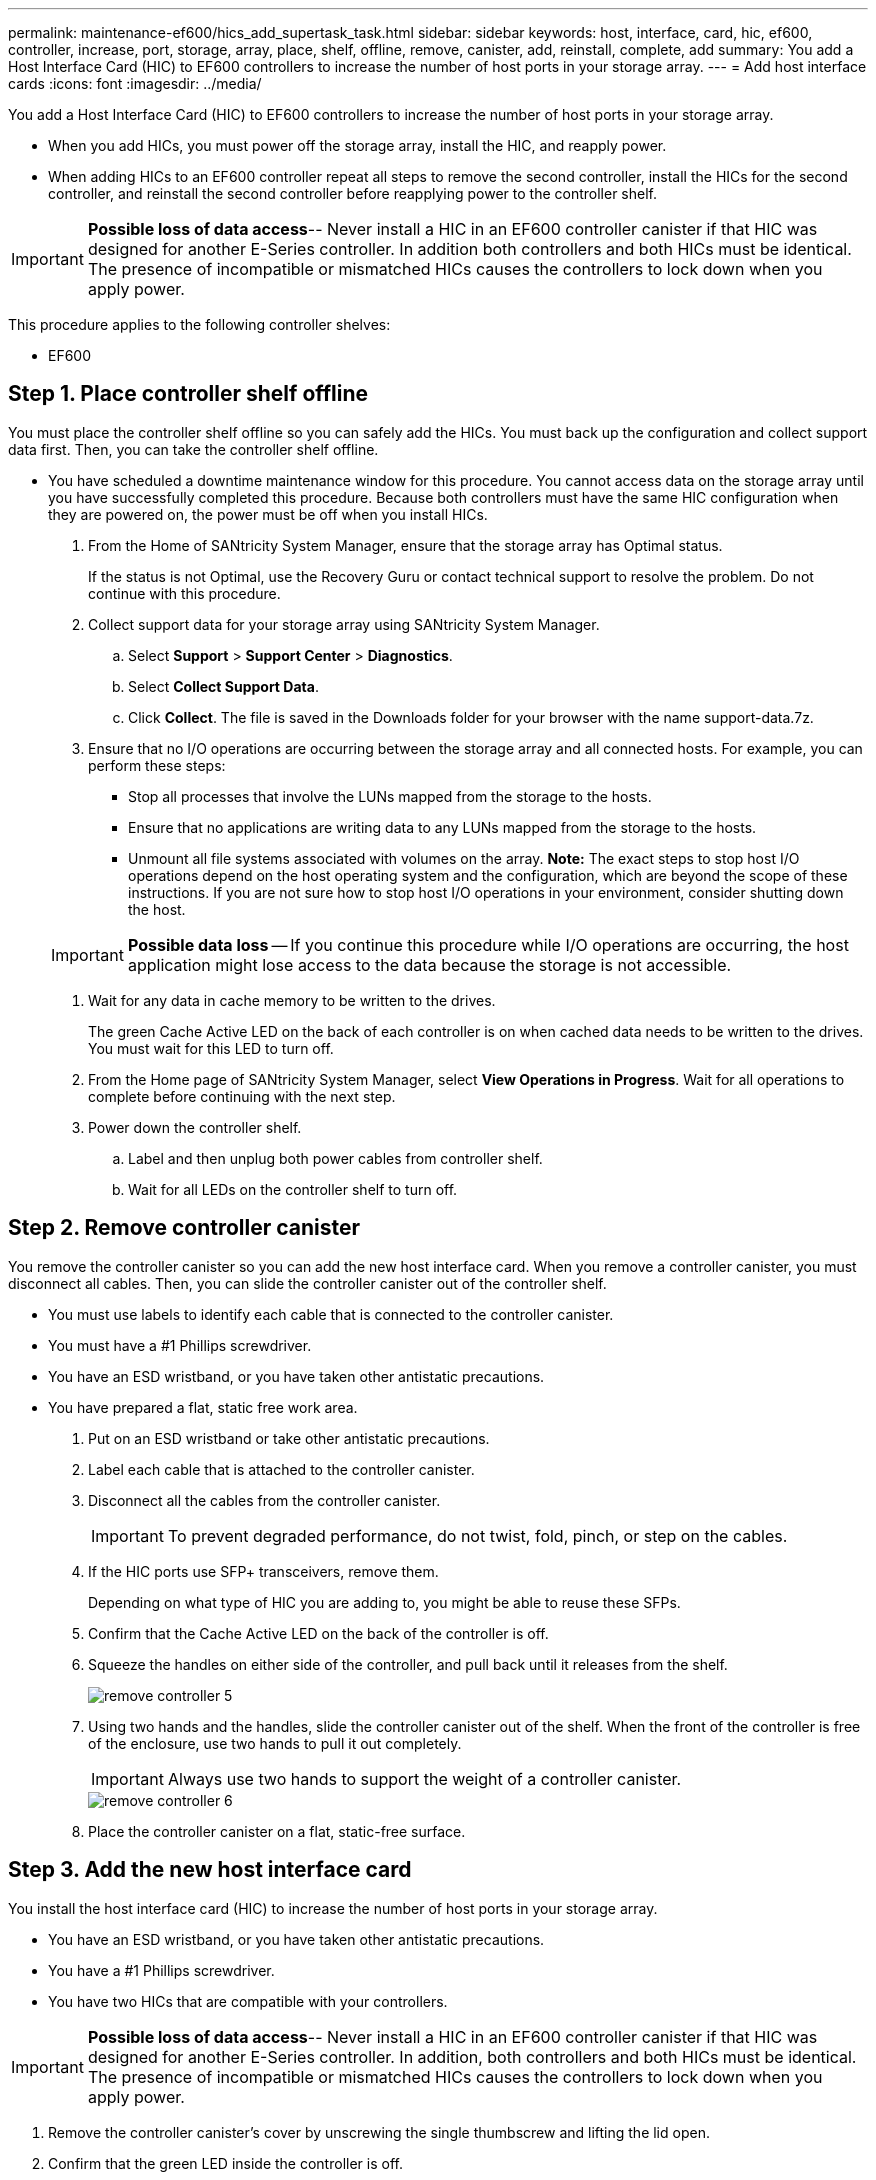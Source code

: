 ---
permalink: maintenance-ef600/hics_add_supertask_task.html
sidebar: sidebar
keywords: host, interface, card, hic, ef600, controller, increase, port, storage, array, place, shelf, offline, remove, canister, add, reinstall, complete, add
summary: You add a Host Interface Card (HIC) to EF600 controllers to increase the number of host ports in your storage array.
---
= Add host interface cards
:icons: font
:imagesdir: ../media/

[.lead]
You add a Host Interface Card (HIC) to EF600 controllers to increase the number of host ports in your storage array.

* When you add HICs, you must power off the storage array, install the HIC, and reapply power.
* When adding HICs to an EF600 controller repeat all steps to remove the second controller, install the HICs for the second controller, and reinstall the second controller before reapplying power to the controller shelf.

IMPORTANT: *Possible loss of data access*-- Never install a HIC in an EF600 controller canister if that HIC was designed for another E-Series controller. In addition both controllers and both HICs must be identical. The presence of incompatible or mismatched HICs causes the controllers to lock down when you apply power.

This procedure applies to the following controller shelves:

* EF600

== Step 1. Place controller shelf offline

[.lead]
You must place the controller shelf offline so you can safely add the HICs. You must back up the configuration and collect support data first. Then, you can take the controller shelf offline.

* You have scheduled a downtime maintenance window for this procedure. You cannot access data on the storage array until you have successfully completed this procedure. Because both controllers must have the same HIC configuration when they are powered on, the power must be off when you install HICs.

. From the Home of SANtricity System Manager, ensure that the storage array has Optimal status.
+
If the status is not Optimal, use the Recovery Guru or contact technical support to resolve the problem. Do not continue with this procedure.

. Collect support data for your storage array using SANtricity System Manager.
 .. Select *Support* > *Support Center* > *Diagnostics*.
 .. Select *Collect Support Data*.
 .. Click *Collect*.
The file is saved in the Downloads folder for your browser with the name support-data.7z.
. Ensure that no I/O operations are occurring between the storage array and all connected hosts. For example, you can perform these steps:
 ** Stop all processes that involve the LUNs mapped from the storage to the hosts.
 ** Ensure that no applications are writing data to any LUNs mapped from the storage to the hosts.
 ** Unmount all file systems associated with volumes on the array.
*Note:* The exact steps to stop host I/O operations depend on the host operating system and the configuration, which are beyond the scope of these instructions. If you are not sure how to stop host I/O operations in your environment, consider shutting down the host.

+
IMPORTANT: *Possible data loss* -- If you continue this procedure while I/O operations are occurring, the host application might lose access to the data because the storage is not accessible.
. Wait for any data in cache memory to be written to the drives.
+
The green Cache Active LED on the back of each controller is on when cached data needs to be written to the drives. You must wait for this LED to turn off.

. From the Home page of SANtricity System Manager, select *View Operations in Progress*. Wait for all operations to complete before continuing with the next step.
. Power down the controller shelf.
 .. Label and then unplug both power cables from controller shelf.
 .. Wait for all LEDs on the controller shelf to turn off.

== Step 2. Remove controller canister

[.lead]
You remove the controller canister so you can add the new host interface card. When you remove a controller canister, you must disconnect all cables. Then, you can slide the controller canister out of the controller shelf.

* You must use labels to identify each cable that is connected to the controller canister.
* You must have a #1 Phillips screwdriver.
* You have an ESD wristband, or you have taken other antistatic precautions.
* You have prepared a flat, static free work area.

. Put on an ESD wristband or take other antistatic precautions.
. Label each cable that is attached to the controller canister.
. Disconnect all the cables from the controller canister.
+
IMPORTANT: To prevent degraded performance, do not twist, fold, pinch, or step on the cables.

. If the HIC ports use SFP+ transceivers, remove them.
+
Depending on what type of HIC you are adding to, you might be able to reuse these SFPs.

. Confirm that the Cache Active LED on the back of the controller is off.
. Squeeze the handles on either side of the controller, and pull back until it releases from the shelf.
+
image::../media/remove_controller_5.png[]

. Using two hands and the handles, slide the controller canister out of the shelf. When the front of the controller is free of the enclosure, use two hands to pull it out completely.
+
IMPORTANT: Always use two hands to support the weight of a controller canister.
+
image::../media/remove_controller_6.png[]

. Place the controller canister on a flat, static-free surface.

== Step 3. Add the new host interface card

[.lead]
You install the host interface card (HIC) to increase the number of host ports in your storage array.

* You have an ESD wristband, or you have taken other antistatic precautions.
* You have a #1 Phillips screwdriver.
* You have two HICs that are compatible with your controllers.

IMPORTANT: *Possible loss of data access*-- Never install a HIC in an EF600 controller canister if that HIC was designed for another E-Series controller. In addition, both controllers and both HICs must be identical. The presence of incompatible or mismatched HICs causes the controllers to lock down when you apply power.

. Remove the controller canister's cover by unscrewing the single thumbscrew and lifting the lid open.
. Confirm that the green LED inside the controller is off.
+
If this green LED is on, the controller is still using battery power. You must wait for this LED to go off before removing any components.

. Using a #1 Phillips screwdriver, remove the two screws that attach the HIC faceplate to the controller canister, and remove the faceplate.
. Align the single thumbscrew on the HIC with the corresponding hole on the controller, and align the connector on the bottom of the HIC with the HIC interface connector on the controller card.
+
Be careful not to scratch or bump the components on the bottom of the HIC or on the top of the controller card.

. Carefully lower the HIC into place, and seat the HIC connector by pressing gently on the HIC.
+
IMPORTANT: **Possible equipment damage --**Be very careful not to pinch the gold ribbon connector for the controller LEDs between the HIC and the thumbscrew.
+
image::../media/hic_7.png[]
+
NOTE: The image above is an example of an EF600, the appearance of your HIC may differ.

. Hand-tighten the HIC thumbscrew.
+
Do not use a screwdriver, or you might over tighten the screws.

. Using a #1 Phillips screwdriver, attach the HIC faceplate you removed from the original controller canister to the new controller canister with the two screws.

== Step 4. Reinstall the controller canister

[.lead]
You reinstall the controller canister into the controller shelf after installing the HIC.

. Lower the cover on the controller canister and secure the thumbscrew.
. While squeezing the controller handles, gently slide the controller canister all the way into the controller shelf.
+
NOTE: The controller audibly clicks when correctly installed into the shelf.
+
image::../media/remove_controller_7.png[]

. If removed, install the SFPs into the new HIC and reconnect all the cables.
+
If you are using more than one host protocol, be sure to install the SFPs in the correct host ports.

== Step 5. Reinstall the controller canister

[.lead]
You reinstall the controller canister into the controller shelf after installing the HIC.

. Lower the cover on the controller canister and secure the thumbscrew.
. While squeezing the controller handles, gently slide the controller canister all the way into the controller shelf.
+
NOTE: The controller audibly clicks when correctly installed into the shelf.
+
image::../media/remove_controller_7.png[]

. If removed, install the SFPs into the new HIC and reconnect all the cables.
+
If you are using more than one host protocol, be sure to install the SFPs in the correct host ports.

== Step 6. Complete adding host interface card

[.lead]
You complete the HIC addition by placing the controller online and confirming that the storage array is working correctly. Then, you can collect support data and resume operations.

. Place controller online.
 .. Plug in power cables.
. As the controller boots, check the controller LEDs.
 ** The amber Attention LED remains on.
 ** The Host Link LEDs might be on, blinking, or off, depending on the host interface.
. When the controller is back online, confirm that its status is Optimal and check the controller shelf's Attention LEDs.
+
If the status is not Optimal or if any of the Attention LEDs are on, confirm that all cables are correctly seated and the controller canister is installed correctly. If necessary, remove and reinstall the controller canister.
+
NOTE: If you cannot resolve the problem, contact technical support.

. Click *Support* > *Upgrade Center* to ensure that the latest version of SANtricity OS is installed.
+
As needed, install the latest version.

. Verify that all volumes have been returned to the preferred owner.
 .. Select *Storage* > *Volumes*. If current owner and preferred owner are not listed select *All volumes* > *Columns*. Select current owner and preferred owner then recheck to verify that volumes are distributed to their perferred owners.
 .. If volumes are all owned by preferred owner continue to Step 6.
 .. If none of the volumes are returned, you must manually return the volumes. Go to *Storage* > *Volumes* > *More* > *Redistribute volumes*.
 .. If only some of the volumes are returned to their preferred owners after auto-distribution or manual distribution you must check the recovery guru for host connectivity issues.
 .. If there is no recovery guru present or if following the recovery guru steps the volumes are still not returned to their preferred owners contact support.
. Collect support data for your storage array using SANtricity System Manager.
 .. Select *Support* > *Support Center* > *Diagnostics*.
 .. Select *Collect Support Data*.
 .. Click *Collect*.
The file is saved in the Downloads folder for your browser with the name support-data.7z.

The process of adding a host interface card in your storage array is complete. You can resume normal operations.
